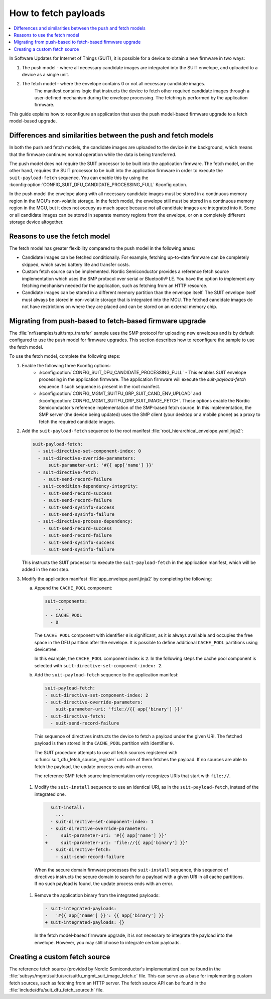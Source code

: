 .. _ug_nrf54h20_suit_fetch:

How to fetch payloads
#####################

.. contents::
   :local:
   :depth: 2

In Software Updates for Internet of Things (SUIT), it is possible for a device to obtain a new firmware in two ways:

1. The push model - where all necessary candidate images are integrated into the SUIT envelope, and uploaded to a device as a single unit.

#. The fetch model - where the envelope contains 0 or not all necessary candidate images.
    The manifest contains logic that instructs the device to fetch other required candidate images through a user-defined mechanism during the envelope processing.
    The fetching is performed by the application firmware.

This guide explains how to reconfigure an application that uses the push model-based firmware upgrade to a fetch model-based upgrade.

Differences and similarities between the push and fetch models
**************************************************************

In both the push and fetch models, the candidate images are uploaded to the device in the background, which means that the firmware continues normal operation while the data is being transferred.

The push model does not require the SUIT processor to be built into the application firmware.
The fetch model, on the other hand, requires the SUIT processor to be built into the application firmware in order to execute the ``suit-payload-fetch`` sequence.
You can enable this by using the :kconfig:option:`CONFIG_SUIT_DFU_CANDIDATE_PROCESSING_FULL` Kconfig option.

In the push model the envelope along with all necessary candidate images must be stored in a continuous memory region in the MCU's non-volatile storage.
In the fetch model, the envelope still must be stored in a continuous memory region in the MCU, but it does not occupy as much space because not all candidate images are integrated into it.
Some or all candidate images can be stored in separate memory regions from the envelope, or on a completely different storage device altogether.

Reasons to use the fetch model
******************************

The fetch model has greater flexibility compared to the push model in the following areas:

* Candidate images can be fetched conditionally.
  For example, fetching up-to-date firmware can be completely skipped, which saves battery life and transfer costs.

* Custom fetch source can be implemented.
  Nordic Semiconductor provides a reference fetch source implementation which uses the SMP protocol over serial or Bluetooth® LE.
  You have the option to implement any fetching mechanism needed for the application, such as fetching from an HTTP resource.

* Candidate images can be stored in a different memory partition than the envelope itself.
  The SUIT envelope itself must always be stored in non-volatile storage that is integrated into the MCU.
  The fetched candidate images do not have restrictions on where they are placed and can be stored on an external memory chip.

Migrating from push-based to fetch-based firmware upgrade
*********************************************************

The :file:`nrf/samples/suit/smp_transfer` sample uses the SMP protocol for uploading new envelopes and is by default configured to use the push model for firmware upgrades.
This section describes how to reconfigure the sample to use the fetch model.

To use the fetch model, complete the following steps:

1. Enable the following three Kconfig options:
    * :kconfig:option:`CONFIG_SUIT_DFU_CANDIDATE_PROCESSING_FULL` - This enables SUIT envelope processing in the application firmware.
      The application firmware will execute the `suit-payload-fetch` sequence if such sequence is present in the root manifest.

    * :kconfig:option:`CONFIG_MGMT_SUITFU_GRP_SUIT_CAND_ENV_UPLOAD` and :kconfig:option:`CONFIG_MGMT_SUITFU_GRP_SUIT_IMAGE_FETCH`.
      These options enable the Nordic Semiconductor's reference implementation of the SMP-based fetch source.
      In this implementation, the SMP server (the device being updated) uses the SMP client (your desktop or a mobile phone) as a proxy to fetch the required candidate images.

#. Add the ``suit-payload-fetch`` sequence to the root manifest :file:`root_hierarchical_envelope.yaml.jinja2`:

   .. code-block:: console

      suit-payload-fetch:
        - suit-directive-set-component-index: 0
        - suit-directive-override-parameters:
            suit-parameter-uri: '#{{ app['name'] }}'
        - suit-directive-fetch:
          - suit-send-record-failure
        - suit-condition-dependency-integrity:
          - suit-send-record-success
          - suit-send-record-failure
          - suit-send-sysinfo-success
          - suit-send-sysinfo-failure
        - suit-directive-process-dependency:
          - suit-send-record-success
          - suit-send-record-failure
          - suit-send-sysinfo-success
          - suit-send-sysinfo-failure

   This instructs the SUIT processor to execute the ``suit-payload-fetch`` in the application manifest, which will be added in the next step.

#. Modify the application manifest :file:`app_envelope.yaml.jinja2` by completing the following:

   a. Append the ``CACHE_POOL`` component:

      .. code-block:: console

         suit-components:
             ...
         - - CACHE_POOL
           - 0

      The ``CACHE_POOL`` component with identifier ``0`` is significant, as it is always available and occupies the free space in the DFU partition after the envelope.
      It is possible to define additional ``CACHE_POOL`` partitions using devicetree.

      In this example, the ``CACHE_POOL`` component index is ``2``.
      In the following steps the cache pool component is selected with ``suit-directive-set-component-index: 2``.

   #. Add the ``suit-payload-fetch`` sequence to the application manifest:

      .. code-block:: console

         suit-payload-fetch:
         - suit-directive-set-component-index: 2
         - suit-directive-override-parameters:
             suit-parameter-uri: 'file://{{ app['binary'] }}'
         - suit-directive-fetch:
           - suit-send-record-failure

     This sequence of directives instructs the device to fetch a payload under the given URI. The fetched payload is then stored in the ``CACHE_POOL`` partition with identifier ``0``.

     The SUIT procedure attempts to use all fetch sources registered with :c:func:`suit_dfu_fetch_source_register` until one of them fetches the payload.
     If no sources are able to fetch the payload, the update process ends with an error.

     The reference SMP fetch source implementation only recognizes URIs that start with ``file://``.

   #. Modify the ``suit-install`` sequence to use an identical URI, as in the ``suit-payload-fetch``, instead of the integrated one.

      .. code-block:: diff

           suit-install:
             ...
           - suit-directive-set-component-index: 1
           - suit-directive-override-parameters:
         -     suit-parameter-uri: '#{{ app['name'] }}'
         +     suit-parameter-uri: 'file://{{ app['binary'] }}'
           - suit-directive-fetch:
             - suit-send-record-failure

     When the secure domain firmware processes the ``suit-install`` sequence, this sequence of directives instructs the secure domain to search for a payload with a given URI in all cache partitions.
     If no such payload is found, the update process ends with an error.


   #. Remove the application binary from the integrated payloads:

      .. code-block:: diff

         - suit-integrated-payloads:
         -   '#{{ app['name'] }}': {{ app['binary'] }}
         + suit-integrated-payloads: {}

     In the fetch model-based firmware upgrade, it is not necessary to integrate the payload into the envelope.
     However, you may still choose to integrate certain payloads.

Creating a custom fetch source
******************************

The reference fetch source (provided by Nordic Semiconductor's implementation) can be found in the :file:`subsys/mgmt/suitfu/src/suitfu_mgmt_suit_image_fetch.c` file.
This can serve as a base for implementing custom fetch sources, such as fetching from an HTTP server.
The fetch source API can be found in the :file:`include/dfu/suit_dfu_fetch_source.h` file.
